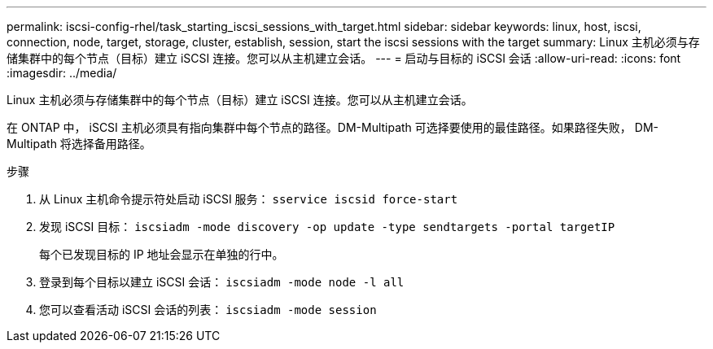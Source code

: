 ---
permalink: iscsi-config-rhel/task_starting_iscsi_sessions_with_target.html 
sidebar: sidebar 
keywords: linux, host, iscsi, connection, node, target, storage, cluster, establish, session, start the iscsi sessions with the target 
summary: Linux 主机必须与存储集群中的每个节点（目标）建立 iSCSI 连接。您可以从主机建立会话。 
---
= 启动与目标的 iSCSI 会话
:allow-uri-read: 
:icons: font
:imagesdir: ../media/


[role="lead"]
Linux 主机必须与存储集群中的每个节点（目标）建立 iSCSI 连接。您可以从主机建立会话。

在 ONTAP 中， iSCSI 主机必须具有指向集群中每个节点的路径。DM-Multipath 可选择要使用的最佳路径。如果路径失败， DM-Multipath 将选择备用路径。

.步骤
. 从 Linux 主机命令提示符处启动 iSCSI 服务： `sservice iscsid force-start`
. 发现 iSCSI 目标： `iscsiadm -mode discovery -op update -type sendtargets -portal targetIP`
+
每个已发现目标的 IP 地址会显示在单独的行中。

. 登录到每个目标以建立 iSCSI 会话： `iscsiadm -mode node -l all`
. 您可以查看活动 iSCSI 会话的列表： `iscsiadm -mode session`

